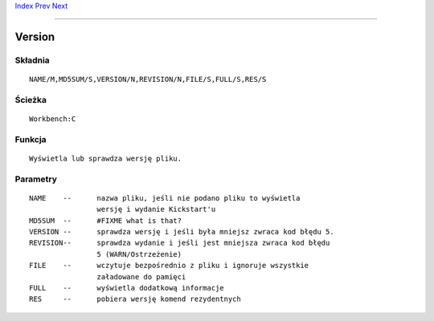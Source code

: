 .. This document is automatically generated. Don't edit it!

`Index <index>`_ `Prev <unsetenv>`_ `Next <wait>`_ 

---------------


=======
Version
=======

Składnia
~~~~~~~~
::


	NAME/M,MD5SUM/S,VERSION/N,REVISION/N,FILE/S,FULL/S,RES/S


Ścieżka
~~~~~~~
::


	Workbench:C


Funkcja
~~~~~~~
::

	Wyświetla lub sprawdza wersję pliku.

       

Parametry
~~~~~~~~~
::


	NAME	--	nazwa pliku, jeśli nie podano pliku to wyświetla
			wersję i wydanie Kickstart'u
	MD5SUM	--	#FIXME what is that?
	VERSION	--	sprawdza wersję i jeśli była mniejsz zwraca kod błędu 5.
	REVISION--	sprawdza wydanie i jeśli jest mniejsza zwraca kod błędu
			5 (WARN/Ostrzeżenie)
	FILE	--	wczytuje bezpośrednio z pliku i ignoruje wszystkie 
			załadowane do pamięci
	FULL	--	wyświetla dodatkową informacje
	RES	--	pobiera wersję komend rezydentnych
     


